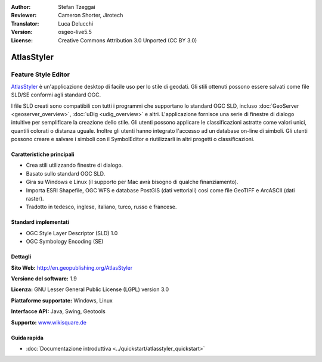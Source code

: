 :Author: Stefan Tzeggai
:Reviewer: Cameron Shorter, Jirotech
:Translator: Luca Delucchi
:Version: osgeo-live5.5
:License: Creative Commons Attribution 3.0 Unported (CC BY 3.0)

.. image:: /images/project_logos/logo-AtlasStyler.png
  :alt: project logo
  :align: right
  :target: http://en.geopublishing.org/AtlasStyler


AtlasStyler
================================================================================

Feature Style Editor
~~~~~~~~~~~~~~~~~~~~~~~~~~~~~~~~~~~~~~~~~~~~~~~~~~~~~~~~~~~~~~~~~~~~~~~~~~~~~~~~

`AtlasStyler <http://en.geopublishing.org/AtlasStyler>`_ è un'applicazione 
desktop di facile uso per lo stile di geodati. Gli stili ottenuti possono essere 
salvati come file SLD/SE conformi agli standard OGC.

I file SLD creati sono compatibili con tutti i programmi che supportano lo standard 
OGC SLD, incluso :doc:`GeoServer <geoserver_overview>`, :doc:`uDig <udig_overview>` 
e altri. L'applicazione fornisce una serie di
finestre di dialogo intuitive per semplificare la creazione dello stile. Gli utenti possono 
applicare le classificazioni astratte come valori unici, quantili colorati o distanza 
uguale. Inoltre gli utenti hanno integrato l'accesso ad un database on-line di simboli. 
Gli utenti possono creare e salvare i simboli con il SymbolEditor e riutilizzarli
in altri progetti o classificazioni.

.. image:: /images/projects/atlasstyler/atlasstyler-overview.png
  :scale: 40 %
  :alt: screenshot
  :align: right

Caratteristiche principali
--------------------------------------------------------------------------------

* Crea stili utilizzando finestre di dialogo.
* Basato sullo standard OGC SLD.
* Gira su Windows e Linux (il supporto per Mac avrà bisogno di qualche finanziamento).
* Importa ESRI Shapefile, OGC WFS e database PostGIS (dati vettoriali) 
  così come file GeoTIFF e ArcASCII (dati raster).
* Tradotto in tedesco, inglese, italiano, turco, russo e francese.

Standard implementati
--------------------------------------------------------------------------------

* OGC Style Layer Descriptor (SLD) 1.0
* OGC Symbology Encoding (SE)

Dettagli
--------------------------------------------------------------------------------

**Sito Web:** http://en.geopublishing.org/AtlasStyler

**Versione del software:** 1.9

**Licenza:** GNU Lesser General Public License (LGPL) version 3.0

**Piattaforme supportate:** Windows, Linux

**Interfacce API:** Java, Swing, Geotools

**Supporto:** `www.wikisquare.de <http://www.wikisquare.de>`_ 

Guida rapida
--------------------------------------------------------------------------------

* :doc:`Documentazione introduttiva <../quickstart/atlasstyler_quickstart>`


